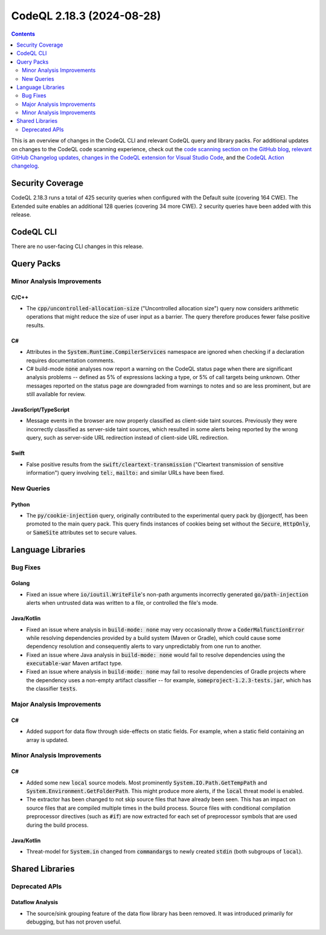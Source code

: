 .. _codeql-cli-2.18.3:

==========================
CodeQL 2.18.3 (2024-08-28)
==========================

.. contents:: Contents
   :depth: 2
   :local:
   :backlinks: none

This is an overview of changes in the CodeQL CLI and relevant CodeQL query and library packs. For additional updates on changes to the CodeQL code scanning experience, check out the `code scanning section on the GitHub blog <https://github.blog/tag/code-scanning/>`__, `relevant GitHub Changelog updates <https://github.blog/changelog/label/application-security/>`__, `changes in the CodeQL extension for Visual Studio Code <https://marketplace.visualstudio.com/items/GitHub.vscode-codeql/changelog>`__, and the `CodeQL Action changelog <https://github.com/github/codeql-action/blob/main/CHANGELOG.md>`__.

Security Coverage
-----------------

CodeQL 2.18.3 runs a total of 425 security queries when configured with the Default suite (covering 164 CWE). The Extended suite enables an additional 128 queries (covering 34 more CWE). 2 security queries have been added with this release.

CodeQL CLI
----------

There are no user-facing CLI changes in this release.

Query Packs
-----------

Minor Analysis Improvements
~~~~~~~~~~~~~~~~~~~~~~~~~~~

C/C++
"""""

*   The :code:`cpp/uncontrolled-allocation-size` ("Uncontrolled allocation size") query now considers arithmetic operations that might reduce the size of user input as a barrier. The query therefore produces fewer false positive results.

C#
""

*   Attributes in the :code:`System.Runtime.CompilerServices` namespace are ignored when checking if a declaration requires documentation comments.
*   C# build-mode :code:`none` analyses now report a warning on the CodeQL status page when there are significant analysis problems -- defined as 5% of expressions lacking a type, or 5% of call targets being unknown. Other messages reported on the status page are downgraded from warnings to notes and so are less prominent, but are still available for review.

JavaScript/TypeScript
"""""""""""""""""""""

*   Message events in the browser are now properly classified as client-side taint sources. Previously they were incorrectly classified as server-side taint sources, which resulted in some alerts being reported by the wrong query, such as server-side URL redirection instead of client-side URL redirection.

Swift
"""""

*   False positive results from the :code:`swift/cleartext-transmission` ("Cleartext transmission of sensitive information") query involving :code:`tel:`, :code:`mailto:` and similar URLs have been fixed.

New Queries
~~~~~~~~~~~

Python
""""""

*   The :code:`py/cookie-injection` query, originally contributed to the experimental query pack by @jorgectf, has been promoted to the main query pack. This query finds instances of cookies being set without the :code:`Secure`, :code:`HttpOnly`, or :code:`SameSite` attributes set to secure values.

Language Libraries
------------------

Bug Fixes
~~~~~~~~~

Golang
""""""

*   Fixed an issue where :code:`io/ioutil.WriteFile`\ 's non-path arguments incorrectly generated :code:`go/path-injection` alerts when untrusted data was written to a file, or controlled the file's mode.

Java/Kotlin
"""""""""""

*   Fixed an issue where analysis in :code:`build-mode: none` may very occasionally throw a :code:`CoderMalfunctionError` while resolving dependencies provided by a build system (Maven or Gradle), which could cause some dependency resolution and consequently alerts to vary unpredictably from one run to another.
*   Fixed an issue where Java analysis in :code:`build-mode: none` would fail to resolve dependencies using the :code:`executable-war` Maven artifact type.
*   Fixed an issue where analysis in :code:`build-mode: none` may fail to resolve dependencies of Gradle projects where the dependency uses a non-empty artifact classifier -- for example, :code:`someproject-1.2.3-tests.jar`, which has the classifier :code:`tests`.

Major Analysis Improvements
~~~~~~~~~~~~~~~~~~~~~~~~~~~

C#
""

*   Added support for data flow through side-effects on static fields. For example, when a static field containing an array is updated.

Minor Analysis Improvements
~~~~~~~~~~~~~~~~~~~~~~~~~~~

C#
""

*   Added some new :code:`local` source models. Most prominently :code:`System.IO.Path.GetTempPath` and :code:`System.Environment.GetFolderPath`. This might produce more alerts, if the :code:`local` threat model is enabled.
*   The extractor has been changed to not skip source files that have already been seen. This has an impact on source files that are compiled multiple times in the build process. Source files with conditional compilation preprocessor directives (such as :code:`#if`) are now extracted for each set of preprocessor symbols that are used during the build process.

Java/Kotlin
"""""""""""

*   Threat-model for :code:`System.in` changed from :code:`commandargs` to newly created :code:`stdin` (both subgroups of :code:`local`).

Shared Libraries
----------------

Deprecated APIs
~~~~~~~~~~~~~~~

Dataflow Analysis
"""""""""""""""""

*   The source/sink grouping feature of the data flow library has been removed. It was introduced primarily for debugging, but has not proven useful.
